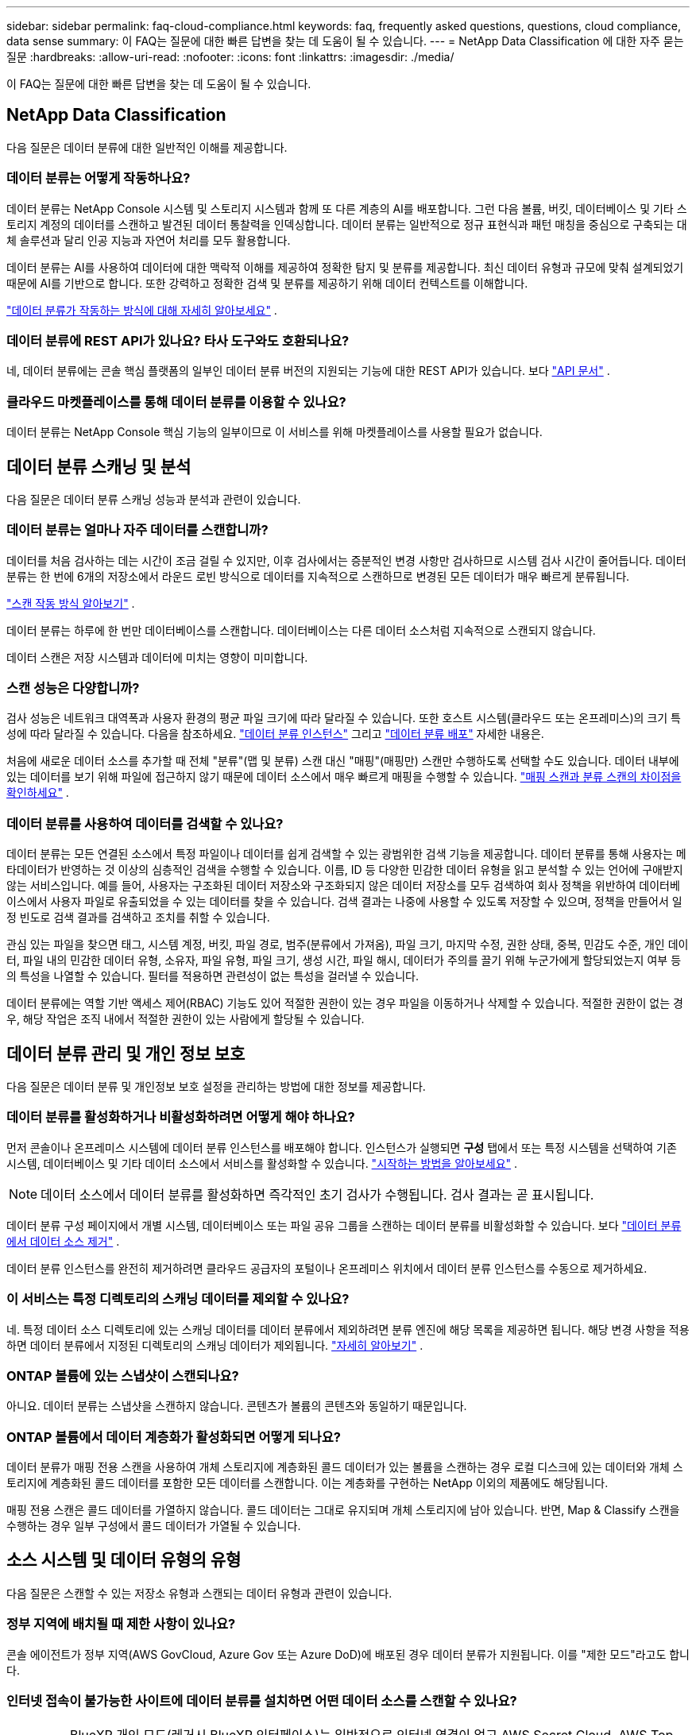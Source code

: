 ---
sidebar: sidebar 
permalink: faq-cloud-compliance.html 
keywords: faq, frequently asked questions, questions, cloud compliance, data sense 
summary: 이 FAQ는 질문에 대한 빠른 답변을 찾는 데 도움이 될 수 있습니다. 
---
= NetApp Data Classification 에 대한 자주 묻는 질문
:hardbreaks:
:allow-uri-read: 
:nofooter: 
:icons: font
:linkattrs: 
:imagesdir: ./media/


[role="lead"]
이 FAQ는 질문에 대한 빠른 답변을 찾는 데 도움이 될 수 있습니다.



== NetApp Data Classification

다음 질문은 데이터 분류에 대한 일반적인 이해를 제공합니다.



=== 데이터 분류는 어떻게 작동하나요?

데이터 분류는 NetApp Console 시스템 및 스토리지 시스템과 함께 또 다른 계층의 AI를 배포합니다.  그런 다음 볼륨, 버킷, 데이터베이스 및 기타 스토리지 계정의 데이터를 스캔하고 발견된 데이터 통찰력을 인덱싱합니다.  데이터 분류는 일반적으로 정규 표현식과 패턴 매칭을 중심으로 구축되는 대체 솔루션과 달리 인공 지능과 자연어 처리를 모두 활용합니다.

데이터 분류는 AI를 사용하여 데이터에 대한 맥락적 이해를 제공하여 정확한 탐지 및 분류를 제공합니다.  최신 데이터 유형과 규모에 맞춰 설계되었기 때문에 AI를 기반으로 합니다.  또한 강력하고 정확한 검색 및 분류를 제공하기 위해 데이터 컨텍스트를 이해합니다.

link:concept-classification.html["데이터 분류가 작동하는 방식에 대해 자세히 알아보세요"] .



=== 데이터 분류에 REST API가 있나요? 타사 도구와도 호환되나요?

네, 데이터 분류에는 콘솔 핵심 플랫폼의 일부인 데이터 분류 버전의 지원되는 기능에 대한 REST API가 있습니다. 보다 link:api-classification.html["API 문서"] .



=== 클라우드 마켓플레이스를 통해 데이터 분류를 이용할 수 있나요?

데이터 분류는 NetApp Console 핵심 기능의 일부이므로 이 서비스를 위해 마켓플레이스를 사용할 필요가 없습니다.



== 데이터 분류 스캐닝 및 분석

다음 질문은 데이터 분류 스캐닝 성능과 분석과 관련이 있습니다.



=== 데이터 분류는 얼마나 자주 데이터를 스캔합니까?

데이터를 처음 검사하는 데는 시간이 조금 걸릴 수 있지만, 이후 검사에서는 증분적인 변경 사항만 검사하므로 시스템 검사 시간이 줄어듭니다.  데이터 분류는 한 번에 6개의 저장소에서 라운드 로빈 방식으로 데이터를 지속적으로 스캔하므로 변경된 모든 데이터가 매우 빠르게 분류됩니다.

link:task-scanning-overview.html["스캔 작동 방식 알아보기"] .

데이터 분류는 하루에 한 번만 데이터베이스를 스캔합니다. 데이터베이스는 다른 데이터 소스처럼 지속적으로 스캔되지 않습니다.

데이터 스캔은 저장 시스템과 데이터에 미치는 영향이 미미합니다.



=== 스캔 성능은 다양합니까?

검사 성능은 네트워크 대역폭과 사용자 환경의 평균 파일 크기에 따라 달라질 수 있습니다.  또한 호스트 시스템(클라우드 또는 온프레미스)의 크기 특성에 따라 달라질 수 있습니다. 다음을 참조하세요. link:concept-classification.html["데이터 분류 인스턴스"] 그리고 link:task-deploy-overview.html["데이터 분류 배포"] 자세한 내용은.

처음에 새로운 데이터 소스를 추가할 때 전체 "분류"(맵 및 분류) 스캔 대신 "매핑"(매핑만) 스캔만 수행하도록 선택할 수도 있습니다.  데이터 내부에 있는 데이터를 보기 위해 파일에 접근하지 않기 때문에 데이터 소스에서 매우 빠르게 매핑을 수행할 수 있습니다. link:task-scanning-overview.html["매핑 스캔과 분류 스캔의 차이점을 확인하세요"] .



=== 데이터 분류를 사용하여 데이터를 검색할 수 있나요?

데이터 분류는 모든 연결된 소스에서 특정 파일이나 데이터를 쉽게 검색할 수 있는 광범위한 검색 기능을 제공합니다.  데이터 분류를 통해 사용자는 메타데이터가 반영하는 것 이상의 심층적인 검색을 수행할 수 있습니다.  이름, ID 등 다양한 민감한 데이터 유형을 읽고 분석할 수 있는 언어에 구애받지 않는 서비스입니다.  예를 들어, 사용자는 구조화된 데이터 저장소와 구조화되지 않은 데이터 저장소를 모두 검색하여 회사 정책을 위반하여 데이터베이스에서 사용자 파일로 유출되었을 수 있는 데이터를 찾을 수 있습니다.  검색 결과는 나중에 사용할 수 있도록 저장할 수 있으며, 정책을 만들어서 일정 빈도로 검색 결과를 검색하고 조치를 취할 수 있습니다.

관심 있는 파일을 찾으면 태그, 시스템 계정, 버킷, 파일 경로, 범주(분류에서 가져옴), 파일 크기, 마지막 수정, 권한 상태, 중복, 민감도 수준, 개인 데이터, 파일 내의 민감한 데이터 유형, 소유자, 파일 유형, 파일 크기, 생성 시간, 파일 해시, 데이터가 주의를 끌기 위해 누군가에게 할당되었는지 여부 등의 특성을 나열할 수 있습니다.  필터를 적용하면 관련성이 없는 특성을 걸러낼 수 있습니다.

데이터 분류에는 역할 기반 액세스 제어(RBAC) 기능도 있어 적절한 권한이 있는 경우 파일을 이동하거나 삭제할 수 있습니다.  적절한 권한이 없는 경우, 해당 작업은 조직 내에서 적절한 권한이 있는 사람에게 할당될 수 있습니다.



== 데이터 분류 관리 및 개인 정보 보호

다음 질문은 데이터 분류 및 개인정보 보호 설정을 관리하는 방법에 대한 정보를 제공합니다.



=== 데이터 분류를 활성화하거나 비활성화하려면 어떻게 해야 하나요?

먼저 콘솔이나 온프레미스 시스템에 데이터 분류 인스턴스를 배포해야 합니다.  인스턴스가 실행되면 *구성* 탭에서 또는 특정 시스템을 선택하여 기존 시스템, 데이터베이스 및 기타 데이터 소스에서 서비스를 활성화할 수 있습니다. link:task-getting-started-compliance.html["시작하는 방법을 알아보세요"] .


NOTE: 데이터 소스에서 데이터 분류를 활성화하면 즉각적인 초기 검사가 수행됩니다.  검사 결과는 곧 표시됩니다.

데이터 분류 구성 페이지에서 개별 시스템, 데이터베이스 또는 파일 공유 그룹을 스캔하는 데이터 분류를 비활성화할 수 있습니다. 보다 link:task-managing-compliance.html["데이터 분류에서 데이터 소스 제거"] .

데이터 분류 인스턴스를 완전히 제거하려면 클라우드 공급자의 포털이나 온프레미스 위치에서 데이터 분류 인스턴스를 수동으로 제거하세요.



=== 이 서비스는 특정 디렉토리의 스캐닝 데이터를 제외할 수 있나요?

네. 특정 데이터 소스 디렉토리에 있는 스캐닝 데이터를 데이터 분류에서 제외하려면 분류 엔진에 해당 목록을 제공하면 됩니다.  해당 변경 사항을 적용하면 데이터 분류에서 지정된 디렉토리의 스캐닝 데이터가 제외됩니다. link:task-exclude-scan-paths.html["자세히 알아보기"] .



=== ONTAP 볼륨에 있는 스냅샷이 스캔되나요?

아니요. 데이터 분류는 스냅샷을 스캔하지 않습니다. 콘텐츠가 볼륨의 콘텐츠와 동일하기 때문입니다.



=== ONTAP 볼륨에서 데이터 계층화가 활성화되면 어떻게 되나요?

데이터 분류가 매핑 전용 스캔을 사용하여 개체 스토리지에 계층화된 콜드 데이터가 있는 볼륨을 스캔하는 경우 로컬 디스크에 있는 데이터와 개체 스토리지에 계층화된 콜드 데이터를 포함한 모든 데이터를 스캔합니다.  이는 계층화를 구현하는 NetApp 이외의 제품에도 해당됩니다.

매핑 전용 스캔은 콜드 데이터를 가열하지 않습니다. 콜드 데이터는 그대로 유지되며 개체 스토리지에 남아 있습니다.  반면, Map & Classify 스캔을 수행하는 경우 일부 구성에서 콜드 데이터가 가열될 수 있습니다.



== 소스 시스템 및 데이터 유형의 유형

다음 질문은 스캔할 수 있는 저장소 유형과 스캔되는 데이터 유형과 관련이 있습니다.



=== 정부 지역에 배치될 때 제한 사항이 있나요?

콘솔 에이전트가 정부 지역(AWS GovCloud, Azure Gov 또는 Azure DoD)에 배포된 경우 데이터 분류가 지원됩니다. 이를 "제한 모드"라고도 합니다.



=== 인터넷 접속이 불가능한 사이트에 데이터 분류를 설치하면 어떤 데이터 소스를 스캔할 수 있나요?


IMPORTANT: BlueXP 개인 모드(레거시 BlueXP 인터페이스)는 일반적으로 인터넷 연결이 없고 AWS Secret Cloud, AWS Top Secret Cloud, Azure IL6를 포함하는 보안 클라우드 지역이 있는 온프레미스 환경에서 사용됩니다. NetApp 기존 BlueXP 인터페이스를 통해 이러한 환경을 계속 지원합니다. 레거시 BlueXP 인터페이스의 개인 모드 설명서는 다음을 참조하세요.link:https://docs.netapp.com/us-en/console-setup-admin/media/BlueXP-Private-Mode-legacy-interface.pdf["BlueXP 개인 모드에 대한 PDF 문서"^] .

데이터 분류는 온프레미스 사이트의 로컬 데이터 소스에서만 데이터를 스캔할 수 있습니다.  현재 데이터 분류는 다음과 같은 로컬 데이터 소스를 "비공개 모드"(다크 사이트라고도 함)에서 스캔할 수 있습니다.

* 온프레미스 ONTAP 시스템
* 데이터베이스 스키마
* S3(Simple Storage Service) 프로토콜을 사용하는 개체 스토리지




=== 어떤 파일 형식이 지원되나요?

데이터 분류는 모든 파일을 스캔하여 범주 및 메타데이터에 대한 통찰력을 제공하고 대시보드의 파일 유형 섹션에 모든 파일 유형을 표시합니다.

데이터 분류가 개인 식별 정보(PII)를 감지하거나 DSAR 검색을 수행하는 경우 다음 파일 형식만 지원됩니다.

`+.CSV, .DCM, .DOC, .DOCX, .JSON, .PDF, .PPTX, .RTF, .TXT, .XLS, .XLSX, Docs, Sheets, and Slides+`



=== 데이터 분류는 어떤 종류의 데이터와 메타데이터를 수집합니까?

데이터 분류를 사용하면 데이터 소스에 대한 일반적인 "매핑" 스캔이나 전체 "분류" 스캔을 실행할 수 있습니다.  매핑은 데이터에 대한 개략적인 개요만 제공하는 반면, 분류는 데이터에 대한 심층적인 스캐닝을 제공합니다.  데이터 내부에 있는 데이터를 보기 위해 파일에 접근하지 않기 때문에 데이터 소스에서 매우 빠르게 매핑을 수행할 수 있습니다.

* *데이터 매핑 스캔(매핑 전용 스캔)*: 데이터 분류는 메타데이터만 스캔합니다.  이는 전반적인 데이터 관리 및 거버넌스, 신속한 프로젝트 범위 설정, 대규모 자산 및 우선 순위 지정에 유용합니다.  데이터 매핑은 메타데이터를 기반으로 하며 *빠른* 스캔으로 간주됩니다.
+
빠른 검사 후 데이터 매핑 보고서를 생성할 수 있습니다.  이 보고서는 기업 데이터 소스에 저장된 데이터에 대한 개요를 제공하며, 이를 통해 리소스 활용, 마이그레이션, 백업, 보안 및 규정 준수 프로세스에 대한 의사 결정을 내리는 데 도움이 됩니다.

* *데이터 분류 심층 스캔(맵 및 분류 스캔)*: 데이터 분류는 표준 프로토콜과 사용자 환경 전반의 읽기 전용 권한을 사용하여 데이터를 스캔합니다.  민감한 비즈니스 관련 데이터, 개인 정보, 랜섬웨어 관련 문제를 확인하기 위해 일부 파일을 열어서 검사합니다.
+
전체 검사 후에는 데이터 조사 페이지에서 데이터 보기 및 세분화, 파일 내에서 이름 검색, 소스 파일 복사, 이동 및 삭제 등 데이터에 적용할 수 있는 추가 데이터 분류 기능이 많이 있습니다.



데이터 분류는 파일 이름, 권한, 생성 시간, 마지막 액세스, 마지막 수정과 같은 메타데이터를 캡처합니다.  여기에는 데이터 조사 세부 정보 페이지와 데이터 조사 보고서에 나타나는 모든 메타데이터가 포함됩니다.

데이터 분류를 통해 개인 정보(PII) 및 민감한 개인 정보(SPII) 등 다양한 유형의 비공개 데이터를 식별할 수 있습니다.  개인 정보에 대한 자세한 내용은 다음을 참조하세요.xref:reference-private-data-categories.html[데이터 분류가 스캔하는 개인 데이터 범주] .



=== 데이터 분류 정보를 특정 사용자에게만 제한할 수 있나요?

네, 데이터 분류는 NetApp Console 과 완벽하게 통합되어 있습니다.  NetApp Console 사용자는 자신의 권한에 따라 볼 수 있는 시스템에 대한 정보만 볼 수 있습니다.

또한, 특정 사용자가 데이터 분류 설정을 관리할 수 없도록 데이터 분류 검사 결과만 볼 수 있도록 허용하려면 해당 사용자에게 *분류 뷰어* 역할( NetApp Console 표준 모드로 사용하는 경우) 또는 *규정 준수 뷰어* 역할( NetApp Console 제한 모드로 사용하는 경우)을 할당할 수 있습니다. link:concept-classification.html["자세히 알아보기"] .



=== 내 브라우저와 데이터 분류 간에 전송되는 개인 데이터에 누구든지 접근할 수 있나요?

아니요. 브라우저와 데이터 분류 인스턴스 간에 전송되는 개인 데이터는 TLS 1.2를 사용하여 종단 간 암호화로 보호되므로 NetApp 과 비 NetApp 당사자는 해당 데이터를 읽을 수 없습니다.  데이터 분류는 귀하가 액세스를 요청하고 승인하지 않는 한 NetApp 과 어떠한 데이터나 결과도 공유하지 않습니다.

스캔된 데이터는 사용자 환경 내에 유지됩니다.



=== 민감한 데이터는 어떻게 처리되나요?

NetApp 민감한 데이터에 액세스할 수 없으며 이를 UI에 표시하지 않습니다.  민감한 데이터는 가려집니다. 예를 들어, 신용카드 정보의 경우 마지막 4자리 숫자가 표시됩니다.



=== 데이터는 어디에 저장되나요?

검사 결과는 데이터 분류 인스턴스 내의 Elasticsearch에 저장됩니다.



=== 데이터에 어떻게 접근하나요?

데이터 분류는 API 호출을 통해 Elasticsearch에 저장된 데이터에 액세스하는데, 이 때 인증이 필요하고 AES-128을 사용하여 암호화됩니다.  Elasticsearch에 직접 액세스하려면 루트 액세스가 필요합니다.



== 라이센스 및 비용

다음 질문은 데이터 분류 사용에 따른 라이선스 및 비용과 관련이 있습니다.



=== 데이터 분류 비용은 얼마인가요?

데이터 분류는 NetApp Console 핵심 기능입니다.  충전되지 않았습니다.



== 콘솔 에이전트 배포

다음 질문은 콘솔 에이전트와 관련이 있습니다.



=== 콘솔 에이전트란 무엇인가요?

콘솔 에이전트는 클라우드 계정 내부 또는 온프레미스의 컴퓨팅 인스턴스에서 실행되는 소프트웨어로, NetApp Console 클라우드 리소스를 안전하게 관리할 수 있도록 해줍니다.  데이터 분류를 사용하려면 콘솔 에이전트를 배포해야 합니다.



=== 콘솔 에이전트는 어디에 설치해야 합니까?

데이터를 스캔할 때 NetApp Console 에이전트를 다음 위치에 설치해야 합니다.

* AWS의 Cloud Volumes ONTAP 또는 Amazon FSx for ONTAP 의 경우: 콘솔 에이전트가 AWS에 있습니다.
* Azure 또는 Azure NetApp Files 의 Cloud Volumes ONTAP 의 경우: 콘솔 에이전트가 Azure에 있습니다.
* GCP의 Cloud Volumes ONTAP 의 경우: 콘솔 에이전트가 GCP에 있습니다.
* 온프레미스 ONTAP 시스템의 경우: 콘솔 에이전트는 온프레미스에 있습니다.


이러한 위치에 데이터가 있는 경우 다음을 사용해야 할 수 있습니다. https://docs.netapp.com/us-en/console-setup-admin/concept-connectors.html#when-to-use-multiple-connectors["여러 콘솔 에이전트"^] .



=== 데이터 분류에 자격 증명에 대한 액세스가 필요합니까?

데이터 분류 자체는 저장소 자격 증명을 검색하지 않습니다.  대신 콘솔 에이전트에 저장됩니다.

데이터 분류는 스캔하기 전에 공유를 마운트하기 위해 CIFS 자격 증명과 같은 데이터 플레인 자격 증명을 사용합니다.



=== 서비스와 콘솔 에이전트 간의 통신은 HTTP를 사용합니까?

네, 데이터 분류는 HTTP를 사용하여 콘솔 에이전트와 통신합니다.



== 데이터 분류 배포

다음 질문은 별도의 데이터 분류 인스턴스와 관련이 있습니다.



=== 데이터 분류는 어떤 배포 모델을 지원합니까?

NetApp Console 사용하면 사용자는 온프레미스, 클라우드, 하이브리드 환경을 포함한 거의 모든 곳에서 시스템을 검사하고 보고할 수 있습니다.  데이터 분류는 일반적으로 SaaS 모델을 사용하여 배포됩니다. 즉, 서비스는 콘솔 인터페이스를 통해 활성화되며 하드웨어나 소프트웨어를 설치할 필요가 없습니다.  이러한 클릭 앤 런 배포 모드에서도 데이터 저장소가 온프레미스에 있든 퍼블릭 클라우드에 있든 관계없이 데이터 관리를 수행할 수 있습니다.



=== 데이터 분류에는 어떤 유형의 인스턴스 또는 VM이 필요합니까?

언제link:task-deploy-cloud-compliance.html["클라우드에 배포됨"] :

* AWS에서 데이터 분류는 500GiB GP2 디스크가 있는 m6i.4xlarge 인스턴스에서 실행됩니다.  배포 중에 더 작은 인스턴스 유형을 선택할 수 있습니다.
* Azure에서 데이터 분류는 500GiB 디스크가 있는 Standard_D16s_v3 VM에서 실행됩니다.
* GCP에서 데이터 분류는 500GiB Standard 영구 디스크가 있는 n2-standard-16 VM에서 실행됩니다.


link:concept-classification.html["데이터 분류가 작동하는 방식에 대해 자세히 알아보세요"] .



=== 내 호스트에 데이터 분류를 배포할 수 있나요?

네. 네트워크나 클라우드에서 인터넷 접속이 가능한 Linux 호스트에 데이터 분류 소프트웨어를 설치할 수 있습니다.  모든 것이 동일하게 작동하며 콘솔을 통해 스캔 구성과 결과를 계속 관리할 수 있습니다.  보다link:task-deploy-compliance-onprem.html["온프레미스에 데이터 분류 배포"] 시스템 요구 사항 및 설치 세부 정보를 확인하세요.



=== 인터넷 접속이 불가능한 보안 사이트는 어떻게 되나요?

네, 그것도 지원됩니다.  당신은 할 수 있습니다link:task-deploy-compliance-dark-site.html["인터넷 접속이 불가능한 온프레미스 사이트에 데이터 분류 배포"] 완벽하게 안전한 사이트를 위해.
